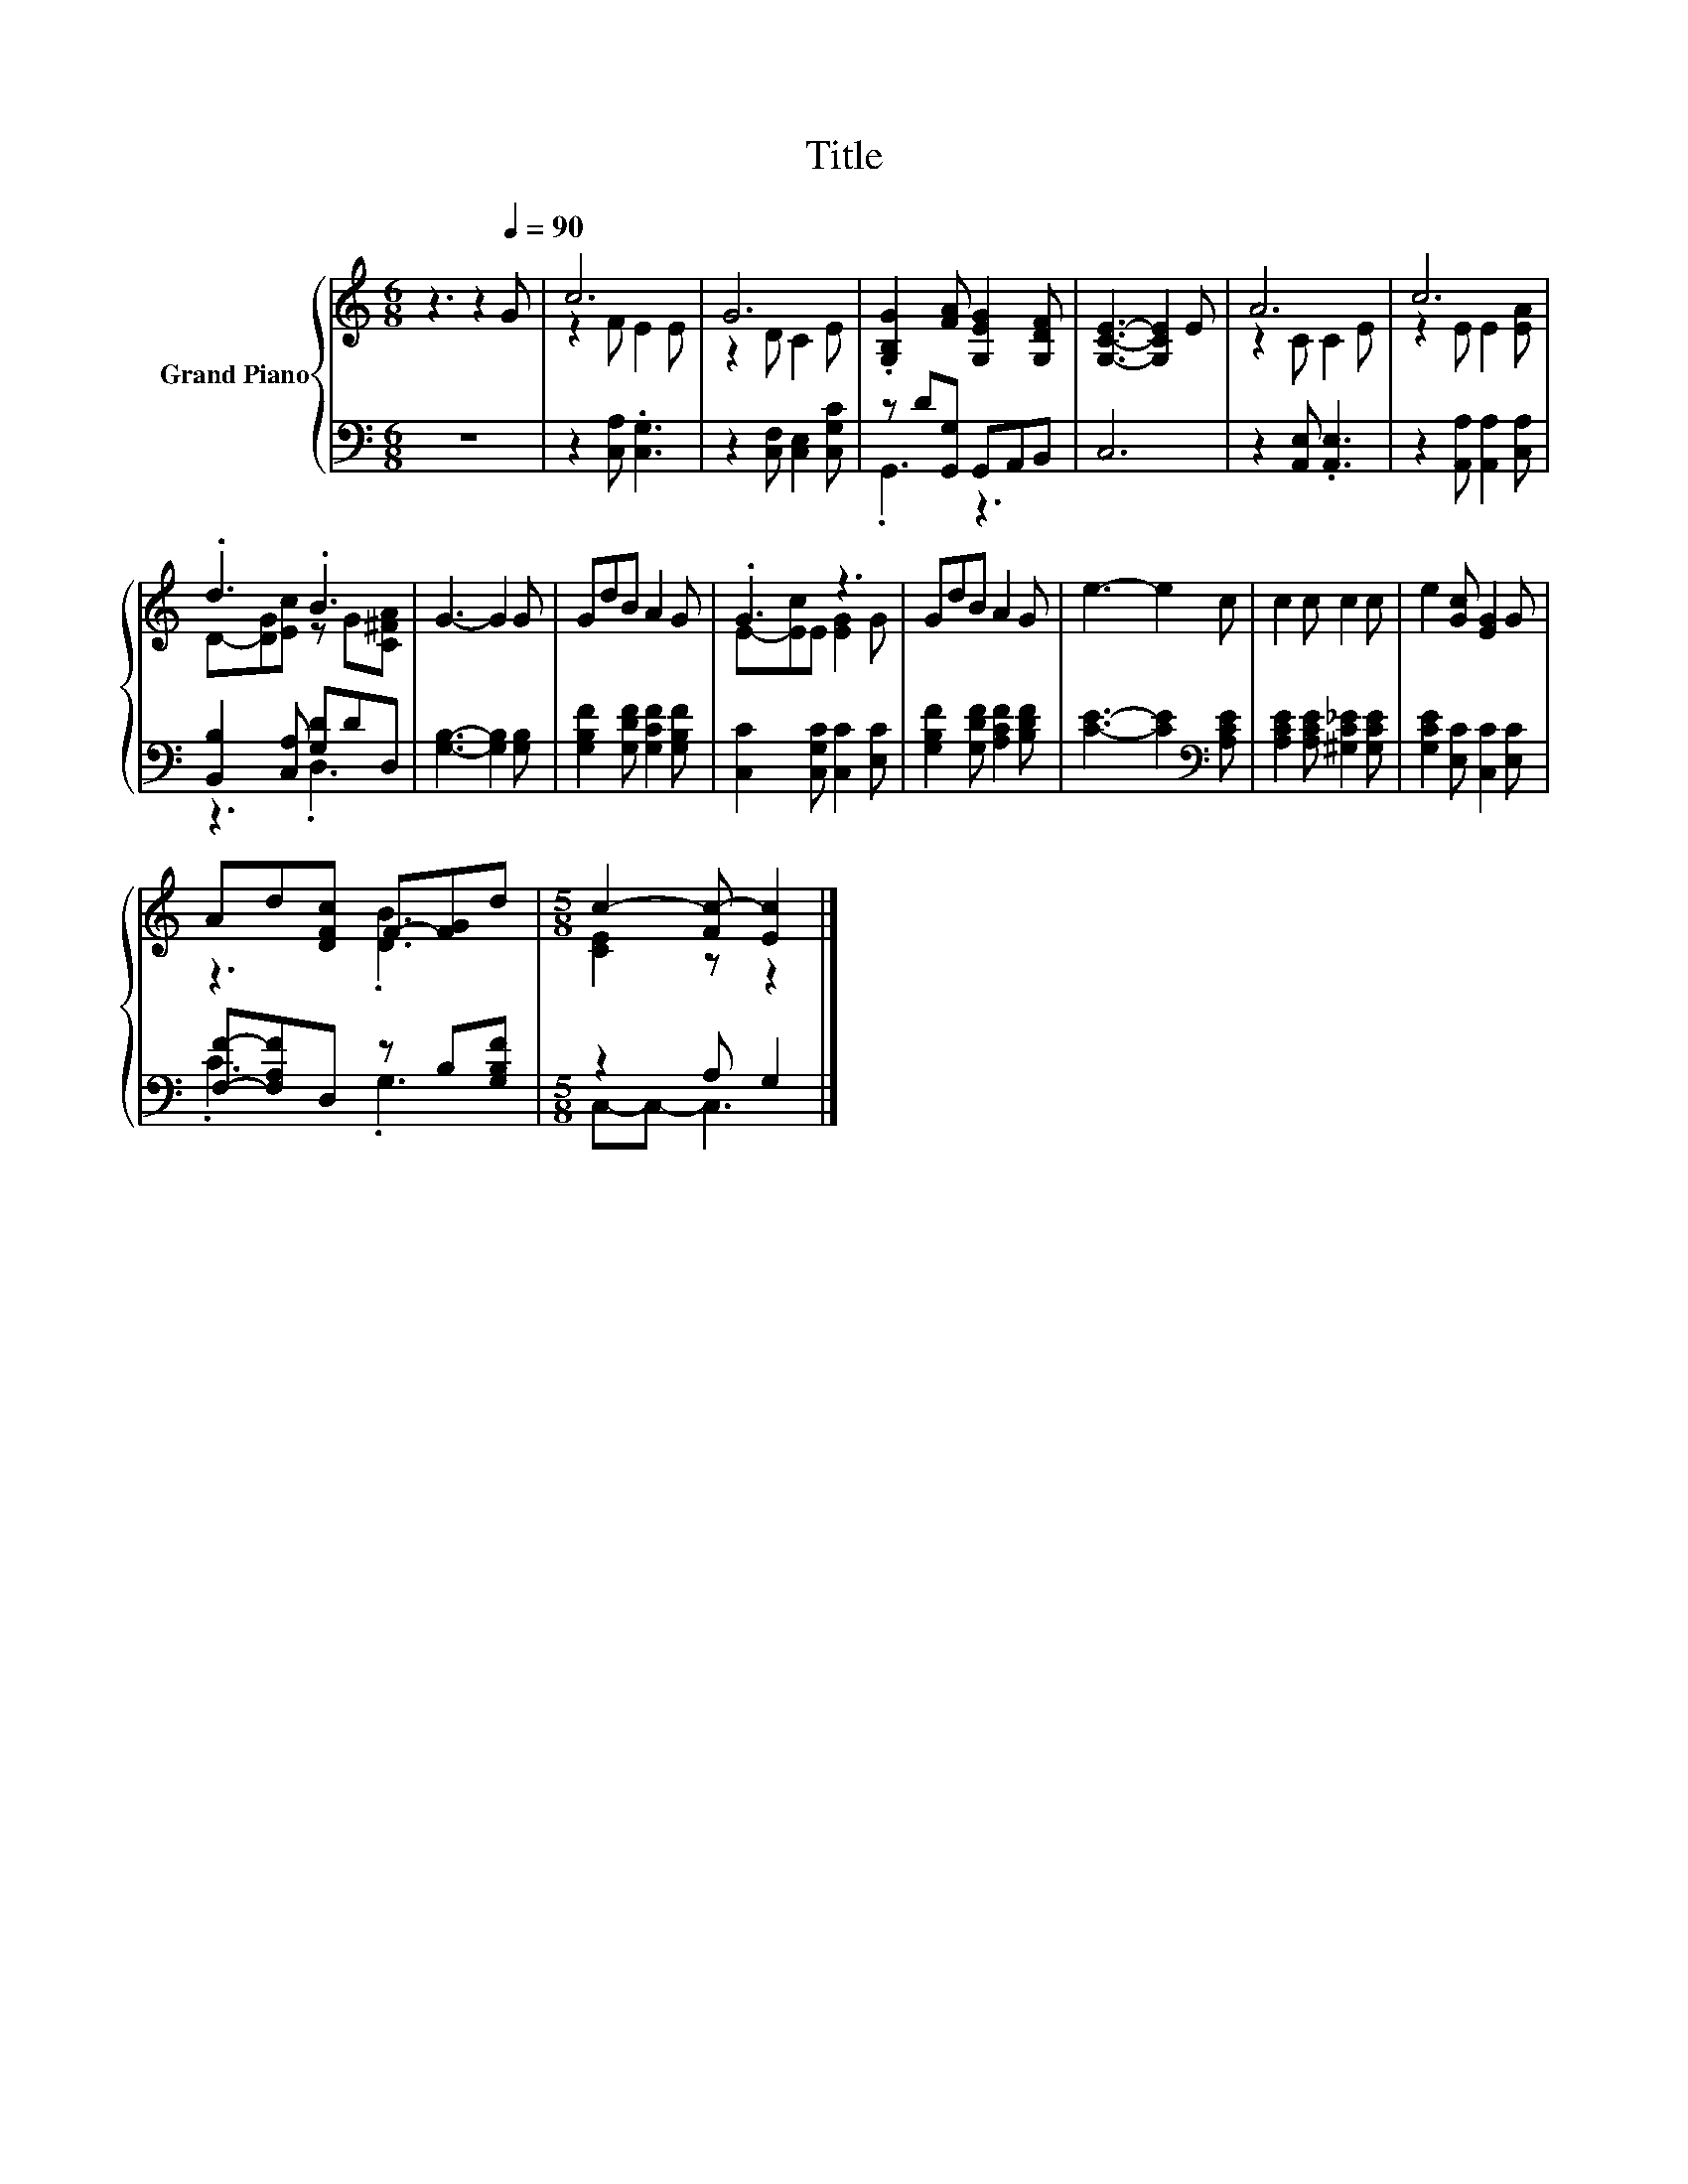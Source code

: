 X:1
T:Title
%%score { ( 1 3 ) | ( 2 4 ) }
L:1/8
M:6/8
K:C
V:1 treble nm="Grand Piano"
V:3 treble 
V:2 bass 
V:4 bass 
V:1
 z3 z2[Q:1/4=90] G | c6 | G6 | .[G,B,G]2 [FA] [G,EG]2 [G,DF] | [G,CE]3- [G,CE]2 E | A6 | c6 | %7
 .d3 .B3 | G3- G2 G | GdB A2 G | .G3 z3 | GdB A2 G | e3- e2 c | c2 c c2 c | e2 [Gc] [EG]2 G | %15
 Ad[DFc] F-[FG]d |[M:5/8] c2- [Fc-] [Ec]2 |] %17
V:2
 z6 | z2 [C,A,] .[C,G,]3 | z2 [C,F,] [C,E,]2 [C,G,C] | z D[G,,G,] G,,A,,B,, | C,6 | %5
 z2 [A,,E,] .[A,,E,]3 | z2 [A,,A,] [A,,A,]2 [C,A,] | [B,,B,]2 [C,A,] [G,D]DD, | %8
 [G,B,]3- [G,B,]2 [G,B,] | [G,B,F]2 [G,DF] [G,CF]2 [G,B,F] | [C,C]2 [C,G,C] [C,C]2 [E,C] | %11
 [G,B,F]2 [G,DF] [A,CF]2 [B,DF] | [CE]3- [CE]2[K:bass] [A,CE] | [A,CE]2 [A,CE] [^G,C_E]2 [G,CE] | %14
 [G,CE]2 [E,C] [C,C]2 [E,C] | [F,F]-[F,A,F]D, z B,[G,B,F] |[M:5/8] z2 A, G,2 |] %17
V:3
 x6 | z2 F E2 E | z2 D C2 E | x6 | x6 | z2 C C2 E | z2 E E2 [EA] | D-[DG][Ec] z G[C^FA] | x6 | x6 | %10
 E-[Ec]E [EG]2 G | x6 | x6 | x6 | x6 | z3 .[DB]3 |[M:5/8] [CE]2 z z2 |] %17
V:4
 x6 | x6 | x6 | .G,,3 z3 | x6 | x6 | x6 | z3 .D,3 | x6 | x6 | x6 | x6 | x5[K:bass] x | x6 | x6 | %15
 .C3 .G,3 |[M:5/8] C,-C,- C,3 |] %17

